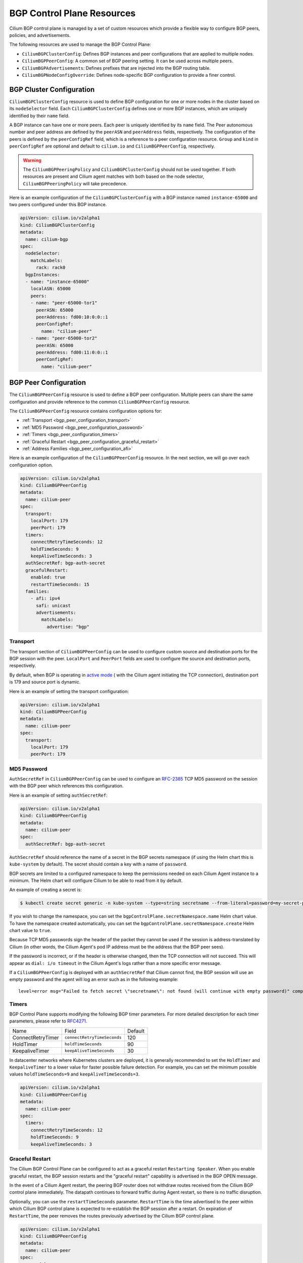 .. only:: not (epub or latex or html)

    WARNING: You are looking at unreleased Cilium documentation.
    Please use the official rendered version released here:
    https://docs.cilium.io

.. _bgp_control_plane_v2:

BGP Control Plane Resources
###########################

Cilium BGP control plane is managed by a set of custom resources which provide a flexible way to
configure BGP peers, policies, and advertisements.

The following resources are used to manage the BGP Control Plane:

* ``CiliumBGPClusterConfig``: Defines BGP instances and peer configurations that are applied to multiple nodes.
* ``CiliumBGPPeerConfig``: A common set of BGP peering setting. It can be used across multiple peers.
* ``CiliumBGPAdvertisements``: Defines prefixes that are injected into the BGP routing table.
* ``CiliumBGPNodeConfigOverride``: Defines node-specific BGP configuration to provide a finer control.

BGP Cluster Configuration
=========================

``CiliumBGPClusterConfig`` resource is used to define BGP configuration for one or more nodes in
the cluster based on its ``nodeSelector`` field. Each ``CiliumBGPClusterConfig`` defines one or
more BGP instances, which are uniquely identified by their ``name`` field.

A BGP instance can have one or more peers. Each peer is uniquely identified by its ``name`` field. The Peer
autonomous number and peer address are defined by the ``peerASN`` and ``peerAddress`` fields,
respectively. The configuration of the peers is defined by the ``peerConfigRef`` field, which is a reference
to a peer configuration resource. ``Group`` and ``kind`` in ``peerConfigRef`` are optional and default to
``cilium.io`` and ``CiliumBGPPeerConfig``, respectively.


.. warning::

    The ``CiliumBGPPeeringPolicy`` and ``CiliumBGPClusterConfig`` should not be used together. If both
    resources are present and Cilium agent matches with both based on the node selector,
    ``CiliumBGPPeeringPolicy`` will take precedence.

Here is an example configuration of the ``CiliumBGPClusterConfig`` with a BGP instance named ``instance-65000``
and two peers configured under this BGP instance.

.. code-block:: yaml

    apiVersion: cilium.io/v2alpha1
    kind: CiliumBGPClusterConfig
    metadata:
      name: cilium-bgp
    spec:
      nodeSelector:
        matchLabels:
          rack: rack0
      bgpInstances:
      - name: "instance-65000"
        localASN: 65000
        peers:
        - name: "peer-65000-tor1"
          peerASN: 65000
          peerAddress: fd00:10:0:0::1
          peerConfigRef:
            name: "cilium-peer"
        - name: "peer-65000-tor2"
          peerASN: 65000
          peerAddress: fd00:11:0:0::1
          peerConfigRef:
            name: "cilium-peer"

.. _bgp_peer_configuration:

BGP Peer Configuration
======================

The ``CiliumBGPPeerConfig`` resource is used to define a BGP peer configuration. Multiple peers can
share the same configuration and provide reference to the common ``CiliumBGPPeerConfig``
resource.

The ``CiliumBGPPeerConfig`` resource contains configuration options for:

- :ref:`Transport <bgp_peer_configuration_transport>`
- :ref:`MD5 Password <bgp_peer_configuration_password>`
- :ref:`Timers <bgp_peer_configuration_timers>`
- :ref:`Graceful Restart <bgp_peer_configuration_graceful_restart>`
- :ref:`Address Families <bgp_peer_configuration_afi>`

Here is an example configuration of the ``CiliumBGPPeerConfig`` resource. In the next
section, we will go over each configuration option.

.. code-block:: yaml

    apiVersion: cilium.io/v2alpha1
    kind: CiliumBGPPeerConfig
    metadata:
      name: cilium-peer
    spec:
      transport:
        localPort: 179
        peerPort: 179
      timers:
        connectRetryTimeSeconds: 12
        holdTimeSeconds: 9
        keepAliveTimeSeconds: 3
      authSecretRef: bgp-auth-secret
      gracefulRestart:
        enabled: true
        restartTimeSeconds: 15
      families:
        - afi: ipv4
          safi: unicast
          advertisements:
            matchLabels:
              advertise: "bgp"

.. _bgp_peer_configuration_transport:

Transport
---------

The transport section of ``CiliumBGPPeerConfig`` can be used to configure custom source and
destination ports for the BGP session with the peer. ``LocalPort`` and ``PeerPort`` fields are used to
configure the source and destination ports, respectively.

By default, when BGP is operating in `active mode <https://datatracker.ietf.org/doc/html/rfc4271#section-8.2.1>`_
( with the Cilium agent initiating the TCP connection), destination port is 179 and source port is dynamic.

Here is an example of setting the transport configuration:

.. code-block:: yaml

    apiVersion: cilium.io/v2alpha1
    kind: CiliumBGPPeerConfig
    metadata:
      name: cilium-peer
    spec:
      transport:
        localPort: 179
        peerPort: 179


.. _bgp_peer_configuration_password:

MD5 Password
------------

``AuthSecretRef`` in ``CiliumBGPPeerConfig`` can be used to configure an `RFC-2385`_ TCP MD5 password
on the session with the BGP peer which references this configuration.


Here is an example of setting ``authSecretRef``:

.. code-block:: yaml

    apiVersion: cilium.io/v2alpha1
    kind: CiliumBGPPeerConfig
    metadata:
      name: cilium-peer
    spec:
      authSecretRef: bgp-auth-secret

``AuthSecretRef`` should reference the name of a secret in the BGP secrets
namespace (if using the Helm chart this is ``kube-system`` by default). The
secret should contain a key with a name of ``password``.

BGP secrets are limited to a configured namespace to keep the permissions
needed on each Cilium Agent instance to a minimum. The Helm chart will
configure Cilium to be able to read from it by default.

An example of creating a secret is:

.. code-block:: shell-session

   $ kubectl create secret generic -n kube-system --type=string secretname --from-literal=password=my-secret-password

If you wish to change the namespace, you can set the
``bgpControlPlane.secretNamespace.name`` Helm chart value. To have the
namespace created automatically, you can set the
``bgpControlPlane.secretNamespace.create`` Helm chart value  to ``true``.

Because TCP MD5 passwords sign the header of the packet they cannot be used if
the session is address-translated by Cilium (in other words, the Cilium Agent's pod
IP address must be the address that the BGP peer sees).

If the password is incorrect, or if the header is otherwise changed, then the TCP
connection will not succeed. This will appear as ``dial: i/o timeout`` in the
Cilium Agent's logs rather than a more specific error message.

.. _RFC-2385 : https://www.rfc-editor.org/rfc/rfc2385.html

If a ``CiliumBGPPeerConfig`` is deployed with an ``authSecretRef`` that Cilium cannot find,
the BGP session will use an empty password and the agent will log an error such as in the following example::

    level=error msg="Failed to fetch secret \"secretname\": not found (will continue with empty password)" component=manager.fetchPeerPassword subsys=bgp-control-plane

.. _bgp_peer_configuration_timers:

Timers
------

BGP Control Plane supports modifying the following BGP timer parameters. For
more detailed description for each timer parameters, please refer to `RFC4271
<https://kubernetes.io/docs/concepts/services-networking/service/#load-balancer-class>`__.

================= ============================ ==========
Name              Field                        Default
----------------- ---------------------------- ----------
ConnectRetryTimer ``connectRetryTimeSeconds``  120
HoldTimer         ``holdTimeSeconds``          90
KeepaliveTimer    ``keepAliveTimeSeconds``     30
================= ============================ ==========

In datacenter networks where Kubernetes clusters are deployed, it is generally
recommended to set the ``HoldTimer`` and ``KeepaliveTimer`` to a lower value
for faster possible failure detection. For example, you can set the minimum
possible values ``holdTimeSeconds=9`` and ``keepAliveTimeSeconds=3``.

.. code-block:: yaml

    apiVersion: cilium.io/v2alpha1
    kind: CiliumBGPPeerConfig
    metadata:
      name: cilium-peer
    spec:
      timers:
        connectRetryTimeSeconds: 12
        holdTimeSeconds: 9
        keepAliveTimeSeconds: 3


.. _bgp_peer_configuration_graceful_restart:

Graceful Restart
----------------

The Cilium BGP Control Plane can be configured to act as a graceful restart
``Restarting Speaker``. When you enable graceful restart, the BGP session restarts
and the "graceful restart" capability is advertised in the BGP OPEN message.

In the event of a Cilium Agent restart, the peering BGP router does not withdraw
routes received from the Cilium BGP control plane immediately. The datapath
continues to forward traffic during Agent restart, so there is no traffic
disruption.

Optionally, you can use the ``restartTimeSeconds`` parameter. ``RestartTime`` is the time
advertised to the peer within which Cilium BGP control plane is expected to re-establish
the BGP session after a restart. On expiration of ``RestartTime``, the peer removes
the routes previously advertised by the Cilium BGP control plane.

.. code-block:: yaml

    apiVersion: cilium.io/v2alpha1
    kind: CiliumBGPPeerConfig
    metadata:
      name: cilium-peer
    spec:
      gracefulRestart:
        enabled: true
        restartTimeSeconds: 15

When the Cilium Agent restarts, it closes the BGP TCP socket, causing the emission of a
TCP FIN packet. On receiving this TCP FIN, the peer changes its BGP state to ``Idle`` and
starts its ``RestartTime`` timer.

The Cilium agent boot up time varies depending on the deployment. If using ``RestartTime``,
you should set it to a duration greater than the time taken by the Cilium Agent to boot up.

Default value of ``RestartTime`` is 120 seconds. More details on graceful restart and
``RestartTime`` can be found in `RFC-4724`_ and `RFC-8538`_.

.. _RFC-4724 : https://www.rfc-editor.org/rfc/rfc4724.html
.. _RFC-8538 : https://www.rfc-editor.org/rfc/rfc8538.html

.. _bgp_peer_configuration_afi:

Address Families
----------------

The ``families`` field is a list of AFI (Address Family Identifier), SAFI (Subsequent Address
Family Identifier) pairs, and advertisement selector. The only AFI/SAFI options currently supported are
``{afi: ipv4, safi: unicast}`` and ``{afi: ipv6, safi: unicast}``.

By default, if no address families are specified, BGP Control Plane sends both IPv4 Unicast and IPv6 Unicast
Multiprotocol Extensions Capability (`RFC-4760`_) to the peer.

In each address family, you can control the route publication via the ``advertisements`` label selector.
Various advertisements types are defined :ref:`here <bgp-adverts>`.

.. note::

    Without matching advertisements, no prefix will be advertised to the peer.
    Default configuration is to not advertise any prefix.

.. _RFC-4760 : https://www.rfc-editor.org/rfc/rfc4760.html

.. code-block:: yaml

    apiVersion: cilium.io/v2alpha1
    kind: CiliumBGPPeerConfig
    metadata:
      name: cilium-peer
    spec:
      families:
        - afi: ipv4
          safi: unicast
          advertisements:
            matchLabels:
              advertise: "bgp"
        - afi: ipv6
          safi: unicast
          advertisements:
            matchLabels:
              advertise: "bgp"


.. _bgp-adverts:

BGP Advertisements
==================

The ``CiliumBGPAdvertisement`` resource is used to define various advertisement types and attributes
associated with them. The ``advertisements`` label selector defined in the ``families`` field of a
:ref:`peer configuration <bgp_peer_configuration_afi>` may match with one or more of the ``CiliumBGPAdvertisement``
resources.

BGP Attributes
--------------
You can configure BGP path attributes for the prefixes advertised by Cilium BGP
control plane using ``attributes`` field in ``advertisements[*]``. There are two types of Path
Attributes that can be advertised: ``Communities`` and ``LocalPreference``.

Here is an example configuration of the ``CiliumBGPAdvertisement`` resource that advertises
pod prefixes with the community value of "65000:99" and local preference of 99.

.. code-block:: yaml

    apiVersion: cilium.io/v2alpha1
    kind: CiliumBGPAdvertisement
    metadata:
      name: bgp-advertisements
      labels:
        advertise: bgp
    spec:
      advertisements:
        - advertisementType: "PodCIDR"
          attributes:
            communities:
              standard: [ "65000:99" ]
            localPreference: 99


Community
^^^^^^^^^

``Communities`` defines a set of community values advertised in the supported BGP Communities
Path Attributes.

The values can be of three types:

 - ``Standard``: represents a value of the "standard" 32-bit BGP Communities Attribute (`RFC-1997`_)
   as a 4-byte decimal number or two 2-byte decimal numbers separated by a colon (for example: ``64512:100``).
 - ``WellKnown``: represents a value of the "standard" 32-bit BGP Communities Attribute (`RFC-1997`_)
   as a well-known string alias to its numeric value. Allowed values and their mapping to the numeric values
   are displayed in the following table:

    =============================== ================= =================
    Well-Known Value                Hexadecimal Value 16-bit Pair Value
    ------------------------------- ----------------- -----------------
    ``internet``                    ``0x00000000``    ``0:0``
    ``planned-shut``                ``0xffff0000``    ``65535:0``
    ``accept-own``                  ``0xffff0001``    ``65535:1``
    ``route-filter-translated-v4``  ``0xffff0002``    ``65535:2``
    ``route-filter-v4``             ``0xffff0003``    ``65535:3``
    ``route-filter-translated-v6``  ``0xffff0004``    ``65535:4``
    ``route-filter-v6``             ``0xffff0005``    ``65535:5``
    ``llgr-stale``                  ``0xffff0006``    ``65535:6``
    ``no-llgr``                     ``0xffff0007``    ``65535:7``
    ``blackhole``                   ``0xffff029a``    ``65535:666``
    ``no-export``                   ``0xffffff01``    ``65535:65281``
    ``no-advertise``                ``0xffffff02``    ``65535:65282``
    ``no-export-subconfed``         ``0xffffff03``    ``65535:65283``
    ``no-peer``                     ``0xffffff04``    ``65535:65284``
    =============================== ================= =================

 - ``Large``: represents a value of the BGP Large Communities Attribute (`RFC-8092`_),
   as three 4-byte decimal numbers separated by colons (for example: ``64512:100:50``).

.. _RFC-1997 : https://www.rfc-editor.org/rfc/rfc1997.html
.. _RFC-8092 : https://www.rfc-editor.org/rfc/rfc8092.html

Local Preference
^^^^^^^^^^^^^^^^

``LocalPreference`` defines the preference value advertised in the BGP Local Preference Path Attribute.
As Local Preference is only valid for ``iBGP`` peers, this value will be ignored for ``eBGP`` peers
(no Local Preference Path Attribute will be advertised).

Advertisement Types
-------------------

The following advertisement types are supported by Cilium:

- :ref:`Pod CIDR ranges <bgp-adverts-podcidr>`
- :ref:`Service Virtual IPs <bgp-adverts-service>`

.. _bgp-adverts-podcidr:

Pod CIDR Ranges
^^^^^^^^^^^^^^^

The BGP Control Plane can advertise the Pod CIDR prefixes of the nodes. This allows the BGP peers and
the connected network to reach the Pods directly without involving load balancers or NAT. There are
two ways to advertise PodCIDRs depending on the IPAM mode setting.

.. note::

    Cilium BGP control plane advertises pod CIDR allocated to the node and not the entire range.

Kubernetes and ClusterPool IPAM
~~~~~~~~~~~~~~~~~~~~~~~~~~~~~~~

When :ref:`Kubernetes <k8s_hostscope>` or :ref:`ClusterPool
<ipam_crd_cluster_pool>` IPAM is used, set advertisement type to ``PodCIDR``.

.. code-block:: yaml

    apiVersion: cilium.io/v2alpha1
    kind: CiliumBGPAdvertisement
    metadata:
      name: bgp-advertisements
      labels:
        advertise: bgp
    spec:
      advertisements:
        - advertisementType: "PodCIDR"

With this configuration, the BGP instance on the node advertises the
Pod CIDR prefixes assigned to the local node.

.. _bgp-adverts-multipool:

MutliPool IPAM
~~~~~~~~~~~~~~

When :ref:`MultiPool IPAM <ipam_crd_multi_pool>` is used, specify the
``advertisementType`` field to ``CiliumPodIPPool``. The ``selector`` field
is a label selector that selects ``CiliumPodIPPool`` matching the specified ``.matchLabels``
or ``.matchExpressions``.

.. code-block:: yaml

    ---
    apiVersion: cilium.io/v2alpha1
    kind: CiliumPodIPPool
    metadata:
      name: default
      labels:
        pool: blue

    ---
    apiVersion: cilium.io/v2alpha1
    kind: CiliumBGPAdvertisement
    metadata:
      name: pod-ip-pool-advert
      labels:
        advertise: bgp
    spec:
      advertisements:
        - advertisementType: "CiliumPodIPPool"
          selector:
            matchLabels:
              pool: "blue"

This configuration advertises the PodCIDR prefixes allocated from the selected
Cilium pod IP pools. Note that the CIDR must be allocated to a ``CiliumNode`` resource.

If you wish to announce *all* CiliumPodIPPool CIDRs within the cluster, a ``NotIn`` match
expression with a dummy key and value can be used like this:

.. code-block:: yaml

    apiVersion: cilium.io/v2alpha1
    kind: CiliumBGPAdvertisement
    metadata:
      name: pod-ip-pool-advert
      labels:
        advertise: bgp
    spec:
      advertisements:
        - advertisementType: "CiliumPodIPPool"
          selector:
            matchExpressions:
            - {key: somekey, operator: NotIn, values: ['never-used-value']}


There are two special-purpose selector fields that match CiliumPodIPPools based on ``name`` and/or
``namespace`` metadata instead of labels:

=============================== ===================
Selector                        Field
------------------------------- -------------------
io.cilium.podippool.namespace   ``.meta.namespace``
io.cilium.podippool.name        ``.meta.name``
=============================== ===================

For additional details regarding CiliumPodIPPools, see the :ref:`ipam_crd_multi_pool` section.

Other IPAM Types
~~~~~~~~~~~~~~~~

When using other IPAM types, the BGP Control Plane does not support advertising
PodCIDRs and specifying ``advertisementType: "PodCIDR"`` doesn't have any
effect.

.. _bgp-adverts-service:

Service Virtual IPs
^^^^^^^^^^^^^^^^^^^

In Kubernetes, a Service can have multiple virtual IP addresses,
such as ``.spec.clusterIP``, ``.spec.clusterIPs``, ``.status.loadBalancer.ingress[*].ip``
or ``.spec.externalIPs``.

The BGP control plane can advertise the virtual IP address of the Service to BGP peers.
This allows you to directly access the Service from outside the cluster.

.. note::
    Cilium BGP Control Plane advertises exact routes for the VIPs ( /32 or /128 prefixes ).

To advertise the service virtual IPs, specify the ``advertisementType`` field to ``Service``
and the ``service.addresses`` field to ``LoadBalancerIP``, ``ClusterIP`` or ``ExternalIP``.

The ``.selector`` field is a label selector that selects Services matching the specified ``.matchLabels``
or ``.matchExpressions``.

.. code-block:: yaml

    apiVersion: cilium.io/v2alpha1
    kind: CiliumBGPAdvertisement
    metadata:
      name: bgp-advertisements
      labels:
        advertise: bgp
    spec:
      advertisements:
        - advertisementType: "Service"
          service:
            addresses:
              - ClusterIP
              - ExternalIP
              - LoadBalancerIP
          selector:
            matchExpressions:
              - { key: bgp, operator: In, values: [ blue ] }

When your upstream router supports Equal Cost Multi Path (ECMP), you can use
this feature to load-balance traffic to the Service across multiple nodes by
advertising the same virtual IPs from multiple nodes.

.. warning::

   Many routers have a limit on the number of ECMP paths they can hold in their
   routing table (`Juniper
   <https://www.juniper.net/documentation/us/en/software/junos/cli-reference/topics/ref/statement/maximum-ecmp-edit-chassis.html>`__).
   When advertising the Service VIPs from many nodes, you may exceed this
   limit. We recommend checking the limit with your network administrator
   before using this feature.

ExternalIP
~~~~~~~~~~

If you wish to use this together with ``kubeProxyReplacement`` feature  (see :ref:`kubeproxy-free` docs),
please make sure the ExternalIP support is enabled.

If you only wish to advertise the ``.spec.externalIPs`` of a Service, you can specify the
``service.addresses`` field as ``ExternalIP``.

.. code-block:: yaml

    apiVersion: cilium.io/v2alpha1
    kind: CiliumBGPAdvertisement
    metadata:
      name: bgp-advertisements
      labels:
        advertise: bgp
    spec:
      advertisements:
        - advertisementType: "Service"
          service:
            addresses:                  # <-- specify the service types to advertise
              - ExternalIP
          selector:                     # <-- select Services to advertise
            matchExpressions:
              - { key: bgp, operator: In, values: [ blue ] }



ClusterIP
~~~~~~~~~

If you wish to use this together with ``kubeProxyReplacement`` feature  (see :ref:`kubeproxy-free` docs),
specific BPF parameters need to be enabled.
See :ref:`External Access To ClusterIP Services <external_access_to_clusterip_services>` section
for how to enable it.

If you only wish to advertise the ``.spec.clusterIP`` and ``.spec.clusterIPs`` of a Service,
you can specify the ``virtualRouters[*].serviceAdvertisements`` field as ``ClusterIP``.

.. code-block:: yaml

    apiVersion: cilium.io/v2alpha1
    kind: CiliumBGPAdvertisement
    metadata:
      name: bgp-advertisements
      labels:
        advertise: bgp
    spec:
      advertisements:
        - advertisementType: "Service"
          service:
            addresses:          # <-- specify the service types to advertise
              - ClusterIP
          selector:             # <-- select Services to advertise
            matchExpressions:
              - { key: bgp, operator: In, values: [ blue ] }


Load Balancer IP
~~~~~~~~~~~~~~~~

You must first allocate ingress IPs to advertise them. By default, Kubernetes
doesn't provide a way to assign ingress IPs to a Service. The cluster
administrator is responsible for preparing a controller that assigns ingress
IPs. Cilium supports assigning ingress IPs with the :ref:`Load Balancer IPAM
<lb_ipam>` feature.

.. code-block:: yaml

    apiVersion: cilium.io/v2alpha1
    kind: CiliumBGPAdvertisement
    metadata:
      name: bgp-advertisements
      labels:
        advertise: bgp
    spec:
      advertisements:
        - advertisementType: "Service"
          service:
            addresses:          # <-- specify the service types to advertise
              - LoadBalancerIP
          selector:             # <-- select Services to advertise
            matchExpressions:
              - { key: bgp, operator: In, values: [ blue ] }

This advertises the ingress IPs of all Services matching the ``.selector``.

If you wish to announce *all* services within the cluster, a ``NotIn`` match expression
with a dummy key and value can be used like this:

.. code-block:: yaml

    apiVersion: cilium.io/v2alpha1
    kind: CiliumBGPAdvertisement
    metadata:
      name: bgp-advertisements
      labels:
        advertise: bgp
    spec:
      advertisements:
        - advertisementType: "Service"
          service:
            addresses:          # <-- specify the service types to advertise
              - LoadBalancerIP
          selector:             # <-- select all services
            matchExpressions:
             - {key: somekey, operator: NotIn, values: ['never-used-value']}

There are a few special purpose selector fields that don't match on labels but
instead on other metadata like ``.meta.name`` or ``.meta.namespace``.

=============================== ===================
Selector                        Field
------------------------------- -------------------
io.kubernetes.service.namespace ``.meta.namespace``
io.kubernetes.service.name      ``.meta.name``
=============================== ===================

Load Balancer Class
~~~~~~~~~~~~~~~~~~~

Cilium supports the `loadBalancerClass
<https://kubernetes.io/docs/concepts/services-networking/service/#load-balancer-class>`__.
When the load balancer class is set to ``io.cilium/bgp-control-plane`` or unspecified,
Cilium announces the ingress IPs of the Service. Otherwise, Cilium does not announce
the ingress IPs of the Service.

ExternalTrafficPolicy/InternalTrafficPolicy
~~~~~~~~~~~~~~~~~~~~~~~~~~~~~~~~~~~~~~~~~~~

In the case of a load-balancer ingress IP or external IP advertisements,
if the Service has ``externalTrafficPolicy: Cluster``, BGP Control Plane
unconditionally advertises the IPs of the selected Service. When the
Service has ``externalTrafficPolicy: Local``, BGP Control Plane keeps track of
the endpoints for the service on the local node and stops advertisement when
there's no local endpoint.

Similarly, ``internalTrafficPolicy`` is considered for ``ClusterIP`` advertisements.

.. note::

    It is worth noting that when you configure ``service.addresses`` as ``ClusterIP``,
    the BGP Control Plane only considers the configuration of the matching service's ``.spec.internalTrafficPolicy``
    and ignores the configuration of ``.spec.externalTrafficPolicy``. For ``ExternalIP`` and
    ``LoadBalancerIP``, it only considers the configuration of the service's ``.spec.externalTrafficPolicy``
    and ignores the configuration of ``.spec.internalTrafficPolicy``.


.. _bgp-override:

BGP Configuration Override
==========================

The ``CiliumBGPNodeConfigOverride`` resource can be used to override some of the auto-generated configuration
on a per-node basis.

Here is an example of the ``CiliumBGPNodeConfigOverride`` resource, that sets Router ID and local address
used in each peer for the node with a name ``bgpv2-cplane-dev-multi-homing-worker``.

.. code-block:: yaml

    apiVersion: cilium.io/v2alpha1
    kind: CiliumBGPNodeConfigOverride
    metadata:
      name: bgpv2-cplane-dev-multi-homing-worker
    spec:
      bgpInstances:
        - name: "instance-65000"
          routerID: "192.168.10.1"
          localPort: 1790
          peers:
            - name: "peer-65000-tor1"
              localAddress: fd00:10:0:2::2
            - name: "peer-65000-tor2"
              localAddress: fd00:11:0:2::2


.. note::
    The name of ``CiliumBGPNodeConfigOverride`` resource must match the name of the node for which the
    configuration is intended. Similarly, the names of the BGP instance and peers must match with what
    is defined under ``CiliumBGPClusterConfig``.

    This is a per node configuration.

RouterID
--------

When Cilium runs on an IPv4 single-stack or a dual-stack, the BGP Control Plane can use
the IPv4 address assigned to the node as the BGP Router ID because the Router ID is 32 bit-long, and
we can rely on the uniqueness of the IPv4 address to make the Router ID unique which is not the case
for IPv6. Thus, when running in an IPv6 single-stack, or when the auto assignment of the Router ID
is not desired, the administrator needs to manually define it.

In order to configure custom Router ID, you can set ``routerID`` field in an IPv4 address format.

Listening Port
--------------

By default, the BGP Control Plane instantiates each virtual router without a listening port. This means
the BGP router can only initiate connections to the configured peers, but cannot accept incoming connections.
This is the default behavior because the BGP Control Plane is designed to function in environments where
another BGP router (such as Bird) is running on the same node. When it is required to accept incoming
connections, the ``localPort`` field can be used to specify the listening port.

Local Peering Address
---------------------

The source interface and the address used by the BGP Control Plane in order to setup peering with the
neighbor are based on a route lookup of the peer address defined in ``CiliumBGPClusterConfig``. There may be
use cases where multiple links are present on the node and you want tighter control over which link
BGP peering should be setup.

To configure the source address, the ``peers[*].localAddress`` field can be set. It should be an
address configured on one of the links on the node.

Sample Configurations
=====================

Please refer to container lab examples in Cilium repository under `contrib/containerlab/bgpv2
<https://github.com/cilium/cilium/tree/main/contrib/containerlab/bgpv2>`_.

